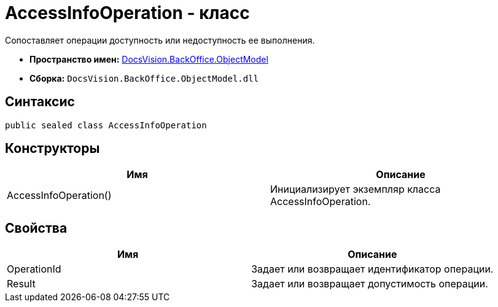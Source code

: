 = AccessInfoOperation - класс

Сопоставляет операции доступность или недоступность ее выполнения.

* *Пространство имен:* xref:api/DocsVision/Platform/ObjectModel/ObjectModel_NS.adoc[DocsVision.BackOffice.ObjectModel]
* *Сборка:* `DocsVision.BackOffice.ObjectModel.dll`

== Синтаксис

[source,csharp]
----
public sealed class AccessInfoOperation
----

== Конструкторы

[cols=",",options="header"]
|===
|Имя |Описание
|AccessInfoOperation() |Инициализирует экземпляр класса AccessInfoOperation.
|===

== Свойства

[cols=",",options="header"]
|===
|Имя |Описание
|OperationId |Задает или возвращает идентификатор операции.
|Result |Задает или возвращает допустимость операции.
|===
